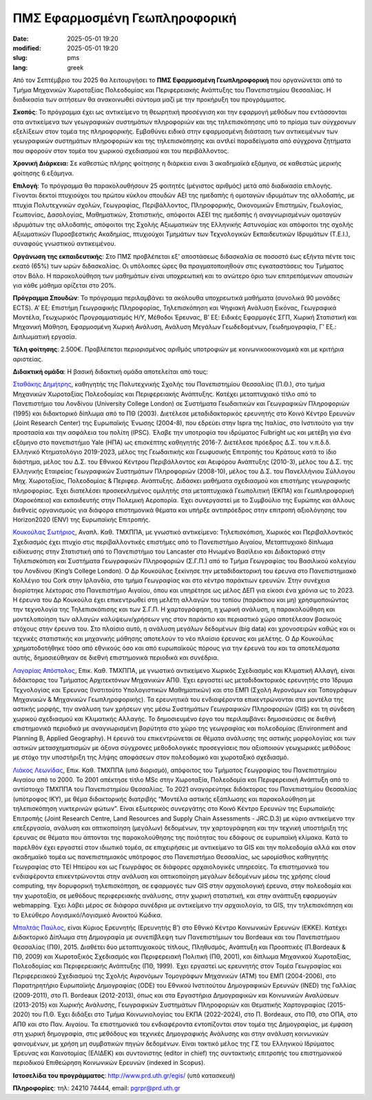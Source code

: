 ΠΜΣ Εφαρμοσμένη Γεωπληροφορική
##############################

:date: 2025-05-01 19:20
:modified: 2025-05-01 19:20
:slug: pms
:lang: greek


Από τον Σεπτέμβριο του 2025 θα λειτουργήσει το **ΠΜΣ Εφαρμοσμένη Γεωπληροφορική** που οργανώνεται  από το Τμήμα Μηχανικών Χωροταξίας Πολεοδομίας και Περιφερειακής Ανάπτυξης του Πανεπιστημίου Θεσσαλίας. Η διαδικασία των αιτήσεων θα ανακοινωθεί σύντομα μαζί με την προκήρυξη του προγράμματος.

**Σκοπός**: Το πρόγραμμα έχει ως αντικείμενο τη θεωρητική προσέγγιση και την εφαρμογή μεθόδων που εντάσσονται στα αντικείμενα των γεωγραφικών συστημάτων πληροφοριών και της τηλεπισκόπησης υπό το πρίσμα των σύγχρονων εξελίξεων στον τομέα της πληροφορικής. Εμβαθύνει ειδικά στην εφαρμοσμένη διάσταση των αντικειμένων των γεωγραφικών συστημάτων πληροφοριών και της τηλεπισκόπησης και αντλεί παραδείγματα από σύγχρονα ζητήματα που αφορούν στον τομέα του χωρικού σχεδιασμού και του περιβάλλοντος.

**Χρονική Διάρκεια:** Σε καθεστώς πλήρης φοίτησης η διάρκεια ειναι 3 ακαδημαϊκά εξάμηνα, σε καθεστώς μερικής φοίτησης 6 εξάμηνα.

**Επιλογή**: Το πρόγραμμα θα παρακολουθήσουν 25 φοιτητές (μέγιστος αριθμός) μετά από διαδικασία επιλογής. Γίνονται δεκτοί πτυχιούχοι του πρώτου κύκλου σπουδών ΑΕΙ της ημεδαπής ή ομοταγών ιδρυμάτων της αλλοδαπής, με πτυχία Πολυτεχνικών σχολών, Γεωγραφίας, Περιβάλλοντος, Πληροφορικής, Οικονομικών Επιστημών, Γεωλογίας, Γεωπονίας, Δασολογίας, Μαθηματικών, Στατιστικής, απόφοιτοι ΑΣΕΙ της ημεδαπής ή αναγνωρισμένων ομοταγών ιδρυμάτων της αλλοδαπής,
απόφοιτοι της Σχολής Αξιωματικών της Ελληνικής Αστυνομίας και απόφοιτοι της σχολής Αξιωματικών Πυροσβεστικής Ακαδημίας, πτυχιούχοι Τμημάτων των Τεχνολογικών Εκπαιδευτικών Ιδρυμάτων (Τ.Ε.Ι.), συναφούς γνωστικού αντικειμένου.

**Οργάνωση της εκπαιδευτικής**: Στο ΠΜΣ προβλέπεται εξ’ αποστάσεως διδασκαλία σε ποσοστό έως εξήντα πέντε τοις εκατό (65%) των ωρών διδασκαλίας.  Οι υπόλοιπες ώρες θα πραγματοποιηθούν στις εγκαταστάσεις του Τμήματος στον Βόλο. Η παρακολούθηση των μαθημάτων είναι υποχρεωτική και το ανώτερο όριο των επιτρεπόμενων απουσιών για κάθε μάθημα ορίζεται στο 20%.

**Πρόγραμμα Σπουδών**: Το πρόγραμμα περιλαμβάνει τα ακόλουθα υποχρεωτικά μαθήματα (συνολικά 90 μονάδες ECTS). A’ Εξ: Επιστήμη Γεωγραφικής Πληροφορίας, Τηλεπισκόπηση και Ψηφιακή Ανάλυση Εικόνας, Γεωγραφικά Μοντέλα, Γεωχωρικός Προγραμματισμός H/Y, Μέθοδοι Έρευνας, Β’ Εξ: Ειδικές Εφαρμογές ΣΓΠ, Χωρική Στατιστική και Μηχανική Μάθηση, Εφαρμοσμένη Χωρική Ανάλυση, Ανάλυση Μεγάλων Γεωδεδομένων, Γεωδημογραφία, Γ’ Εξ.: Διπλωματική εργασία.

**Τέλη φοίτησης**: 2.500€. Προβλέπεται περιορισμένος αριθμός υποτροφιών με κοινωνικοοικονομικά και με κριτήρια αριστείας. 


**Διδακτική ομάδα**: Η βασική διδακτική ομάδα αποτελείται από τους:

`Σταθάκης Δημήτρης <https://www.linkedin.com/in/dstath/>`_, καθηγητής της Πολυτεχνικής Σχολής του Πανεπιστημίου Θεσσαλίας
(Π.Θ.), στο τμήμα Μηχανικών Χωροταξίας Πολεοδομίας και Περιφερειακής Ανάπτυξης.
Κατέχει μεταπτυχιακό τίτλο από το Πανεπιστήμιο του Λονδίνου (University College London)
σε Συστήματα Γεωδαιτικών και Γεωγραφικών Πληροφοριών (1995) και διδακτορικό δίπλωμα
από το ΠΘ (2003). Διετέλεσε μεταδιδακτορικός ερευνητής στο Κοινό Κέντρο Ερευνών (Joint
Research Center) της Ευρωπαϊκής Ένωσης (2004-8), που εδρεύει στην Ispra της Ιταλίας, στο
Ινστιτούτο για την προστασία και την ασφάλεια του πολίτη (IPSC). Έλαβε την υποτροφία του
ιδρύματος Fulbright ως και μετέβη για ένα εξάμηνο στο πανεπιστήμιο Yale (ΗΠΑ) ως
επισκέπτης καθηγητής 2016-7. Διετέλεσε πρόεδρος Δ.Σ. του ν.π.δ.δ. Ελληνικό Κτηματολόγιο
2019-2023, μέλος της Γεωδαιτικής και Γεωφυσικής Επιτροπής του Κράτους κατά το ίδιο
διάστημα, μέλος του Δ.Σ. του Εθνικού Κέντρου Περιβάλλοντος και Αειφόρου Ανάπτυξης
(2010-3), μέλος του Δ.Σ. της Ελληνικής Εταιρείας Γεωγραφικών Συστημάτων Πληροφοριών
(2008-10), μέλος του Δ.Σ. του Πανελλήνιου Σύλλογου Μηχ. Χωροταξίας, Πολεοδομίας &
Περιφερ. Ανάπτυξης. Διδάσκει μαθήματα σχεδιασμού και επιστήμης γεωγραφικής
πληροφορίας. Έχει διατελέσει προσκεκλημένος ομιλητής στα μεταπτυχιακά Γεωπολιτική
(ΕΚΠΑ) και Γεωπληροφορική (Χαροκόπειο) και εκπαιδευτής στην Πολεμική Αεροπορία. Έχει
συνεργαστεί με το Συμβούλιο της Ευρώπης και άλλους διεθνείς οργανισμούς για διάφορα
επιστημονικά θέματα και υπήρξε αντιπρόεδρος στην επιτροπή αξιολόγησης του Horizon2020
(ENV) της Ευρωπαϊκής Επιτροπής.

`Κουκούλας Σωτήριος <http://www.prd.uth.gr/staff/%CE%BA%CE%BF%CF%85%CE%BA%CE%BF%CF%8D%CE%BB%CE%B1%CF%82-%CF%83%CF%89%CF%84%CE%B7%CF%81%CE%B9%CE%BF%CF%82/>`_, Αναπλ. Καθ. ΤΜΧΠΠΑ, με γνωστικό αντικείμενο: Τηλεπισκόπιση,
Χωρικός και Περιβαλλοντικός Σχεδιασμός έχει πτυχίο στις περιβαλλοντικές επιστήμες από το
Πανεπιστήμιο Αιγαίου, Μεταπτυχιακό δίπλωμα ειδίκευσης στην Στατιστική από το
Πανεπιστήμιο του Lancaster στο Ηνωμένο Βασίλειο και Διδακτορικό στην Τηλεπισκόπιση και
Συστήματα Γεωγραφικών Πληροφοριών (Σ.Γ.Π.) από το Τμήμα Γεωγραφίας του Βασιλικού
κολεγίου του Λονδίνου (King’s College London). Ο Δρ Κουκούλας ξεκίνησε την
μεταδιδακτορική του έρευνα στο Πανεπιστημιακό Κολλέγιο του Cork στην Ιρλανδία, στο
τμήμα Γεωγραφίας και στο κέντρο παράκτιων ερευνών. Στην συνέχεια διορίστηκε λέκτορας
στο Πανεπιστήμιο Αιγαίου, όπου και υπηρέτησε ως μέλος ΔΕΠ για είκοσι ένα χρόνια ως το
2023. Η έρευνα του Δρ Κουκούλα έχει επικεντρωθεί στη μελέτη αλλαγών του τοπίου
(παράκτιου και μη) χρησιμοποιώντας την τεχνολογία της Τηλεπισκόπισης και των Σ.Γ.Π. Η
χαρτογράφηση, η χωρική ανάλυση, η παρακολούθηση και μοντελοποίηση των αλλαγών
καλύψεων/χρήσεων γης στον παράκτιο και περιαστικό χώρο αποτέλεσαν βασικούς στόχους
στην έρευνα του. Στο πλαίσιο αυτό, η ανάλυση μεγάλων δεδομένων (big data) και
χρονοσειρών καθώς και οι τεχνικές στατιστικής και μηχανικής μάθησης αποτελούν το νέο
πλαίσιο έρευνας και μελέτης. Ο Δρ Κουκούλας χρηματοδοτήθηκε τόσο από εθνικούς όσο και
από ευρωπαϊκούς πόρους για την έρευνά του και τα αποτελέσματα αυτής, δημοσιεύθηκαν
σε διεθνή επιστημονικά περιοδικά και συνέδρια.

`Λαγαρίας Απόστολος <https://www.linkedin.com/in/apostolos-lagarias/>`_, Επικ. Καθ. ΤΜΧΠΠΑ, με γνωστικό αντικείμενο Χωρικός Σχεδιασμός και
Κλιματική Αλλαγή, είναι διδάκτορας του Τμήματος Αρχιτεκτόνων Μηχανικών ΑΠΘ. Έχει
εργαστεί ως μεταδιδακτορικός ερευνητής στο Ίδρυμα Τεχνολογίας και Έρευνας (Ινστιτούτο
Υπολογιστικών Μαθηματικών) και στο ΕΜΠ (Σχολή Αγρονόμων και Τοπογράφων Μηχανικών
& Μηχανικών Γεωπληροφορικής). Τα ερευνητικά του ενδιαφέροντα επικεντρώνονται στα
μοντέλα της αστικής μορφής, την ανάλυση των χρήσεων γης μέσω Συστημάτων Γεωγραφικών
Πληροφοριών (GIS) και τη σύνδεση χωρικού σχεδιασμού και Κλιματικής Αλλαγής. To
δημοσιευμένο έργο του περιλαμβάνει δημοσιεύσεις σε διεθνή επιστημονικά περιοδικά με
αναγνωρισμένη βαρύτητα στο χώρο της γεωγραφίας και πολεοδομίας (Environment and
Planning B, Applied Geography). Η έρευνά του επικεντρώνεται σε θέματα ανάλυσης της
αστικής μορφολογίας και των αστικών μετασχηματισμών με άξονα σύγχρονες μεθοδολογικές
προσεγγίσεις που αξιοποιούν γεωχωρικές μεθόδους με στόχο την υποστήριξη της λήψης
αποφάσεων στον πολεοδομικό και χωροταξικό σχεδιασμό.

`Λιάκος Λεωνίδας <https://www.linkedin.com/in/leonidasliakos/>`_, Επικ. Καθ. ΤΜΧΠΠΑ (υπό διορισμό), απόφοιτος του Τμήματος Γεωγραφίας του Πανεπιστημίου Αιγαίου από το 2000. Το 2001 απέκτησε τίτλο MSc στην Χωροταξία, Πολεοδομία και
Περιφερειακή Ανάπτυξη από το αντίστοιχο ΤΜΧΠΠΑ του Πανεπιστημίου Θεσσαλίας. To 2021
αναγορεύτηκε διδάκτορας του Πανεπιστημίου Θεσσαλίας (υπότροφος ΙΚΥ), με θέμα
διδακτορικής διατριβής “Μοντέλα αστικής εξάπλωσης και παρακολούθηση με
τηλεπισκόπηση νυκτερινών φώτων”. Είναι εξωτερικός συνεργάτης στο Κοινό Κέντρο Ερευνών
της Ευρωπαϊκής Επιτροπής (Joint Research Centre, Land Resources and Supply Chain
Assessments - JRC.D.3) με κύριο αντικείμενο την επεξεργασία, ανάλυση και οπτικοποίηση
(μεγάλων) δεδομένων, την χαρτογράφηση και την τεχνική υποστήριξη της έρευνας σε θέματα
που άπτονται της παρακολούθησης της ποιότητας του εδάφους σε ευρωπαϊκή κλίμακα. Κατά
το παρελθόν έχει εργαστεί στον ιδιωτικό τομέα, σε επιχειρήσεις με αντικείμενο τα GIS και
την πολεοδομία αλλά και στον ακαδημαϊκό τομέα ως πανεπιστημιακός υπότροφος στο
Πανεπιστήμιο Θεσσαλίας, ως ωρομίσθιος καθηγητής Γεωγραφίας στο ΤΕΙ Ηπείρου και ως
Γεωγράφος σε διάφορες αρχαιολογικές υπηρεσίες. Τα επιστημονικά του ενδιαφέροντα
επικεντρώνονται στην ανάλυση και οπτικοποίηση μεγάλων δεδομένων μέσω της χρήσης
cloud computing, την δορυφορική τηλεπισκόπηση, σε εφαρμογές των GIS στην αρχαιολογική
έρευνα, στην πολεοδομία και την χωροταξία, σε μεθόδους περιφερειακής ανάλυσης, στην
χωρική στατιστική, και στην ανάπτυξη εφαρμογών webmapping. Έχει λάβει μέρος σε
διάφορα συνέδρια με αντικείμενο την αρχαιολογία, τα GIS, την τηλεπισκόπηση και το
Ελεύθερο Λογισμικό/Λογισμικό Ανοικτού Κώδικα.

`Μπαλτάς Παύλος <https://www.ekke.gr/centre/personnel/mpaltas-paulos>`_,  είναι Κύριος Ερευνητής  (Ερευνητής Β’) στο Εθνικό Κέντρο Κοινωνικών Ερευνών (ΕΚΚΕ). Κατέχει Διδακτορικό Δίπλωμα στη Δημογραφία με συνεπίβλεψη των Πανεπιστήμιων του Bordeaux και του Πανεπιστήμιου Θεσσαλίας (ΠΘ), 2015. Διαθέτει δύο μεταπτυχιακούς τίτλους, Πληθυσμός, Ανάπτυξη και Προοπτικές (Π.Bordeaux & ΠΘ, 2009) και Χωροταξικός Σχεδιασμός και Περιφερειακή Πολιτική (ΠΘ, 2001), και δίπλωμα Μηχανικού Χωροταξίας, Πολεοδομίας και Περιφερειακής Ανάπτυξης (ΠΘ, 1999). Έχει εργαστεί ως ερευνητής στον Τομέα Γεωγραφίας και Περιφερειακού Σχεδιασμού της Σχολής Αγρονόμων Τομογράφων Μηχανικών (ΑΤΜ) του ΕΜΠ (2004-2006), στο Παρατηρητήριο Ευρωπαϊκής Δημογραφίας (ODE) του Εθνικού Ινστιτούτου Δημογραφικών Ερευνών (INED) της Γαλλίας (2009-2011), στο Π. Bordeaux (2012-2013), όπως και στα Εργαστήρια Δημογραφικών και Κοινωνικών Αναλύσεων (2013-2015) και Χωρικής Ανάλυσης, Γεωγραφικών Συστημάτων Πληροφοριών και Θεματικής Χαρτογραφίας (2015-2020) του Π.Θ. Έχει διδάξει στο Τμήμα Κοινωνιολογίας του ΕΚΠΑ (2022-2024), στο Π. Bordeaux, στο ΠΘ, στο ΟΠΑ, στο ΑΠΘ και στο Παν. Αιγαίου. Τα επιστημονικά του ενδιαφέροντα εντοπίζονται στον τομέα της Δημογραφίας, με έμφαση στη χωρική δημογραφία, στις μεθόδους και τεχνικές Δημογραφικής Ανάλυσης και στην ανάλυση κοινωνικών φαινομένων, με χρήση μη συμβατικών πηγών δεδομένων. Είναι τακτικό μέλος της ΓΣ του Ελληνικού Ιδρύματος Έρευνας και Καινοτομίας (ΕΛΙΔΕΚ) και συντονιστης (editor in chief) της συντακτικής επιτροπής του επιστημονικού περιοδικού Επιθεώρηση Κοινωνικών Ερευνών (indexed in Scopus).


**Ιστοσελίδα του προγράμματος**: `http://www.prd.uth.gr/egis/ <http://www.prd.uth.gr/egis/>`_ (υπό κατασκευή)


**Πληροφορίες**: τηλ: 24210 74444, email: pgrpr@prd.uth.gr
